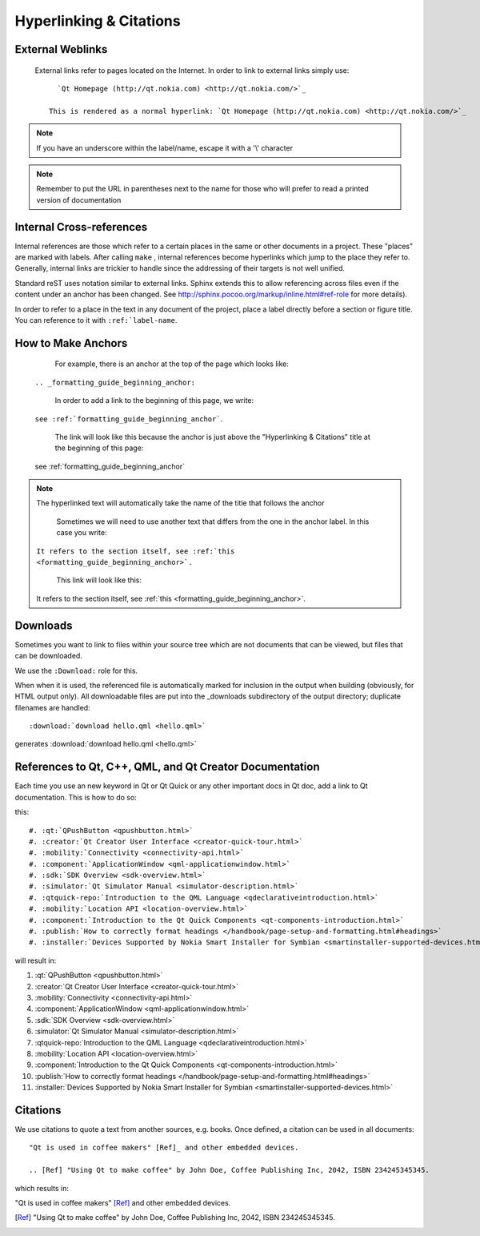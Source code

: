 ..
    ---------------------------------------------------------------------------
    Copyright (C) 2012 Digia Plc and/or its subsidiary(-ies).
    All rights reserved.
    This work, unless otherwise expressly stated, is licensed under a
    Creative Commons Attribution-ShareAlike 2.5.
    The full license document is available from
    http://creativecommons.org/licenses/by-sa/2.5/legalcode .
    ---------------------------------------------------------------------------


.. _formatting_guide_beginning_anchor:
.. _hyperlinking_and_citations:

Hyperlinking & Citations
========================


External Weblinks
-----------------

     External links refer to pages located on the Internet. In order to link to external links simply use::

        `Qt Homepage (http://qt.nokia.com) <http://qt.nokia.com/>`_

      This is rendered as a normal hyperlink: `Qt Homepage (http://qt.nokia.com) <http://qt.nokia.com/>`_

.. Note:: If you have an underscore within the label/name, escape it with a '\\' character

.. Note:: Remember to put the URL in parentheses next to the name for those who will prefer to read a printed version of documentation


Internal Cross-references
-------------------------

Internal references are those which refer to a certain places in the same or other documents in a project. These "places" are marked with labels. After calling ``make`` , internal references become hyperlinks which jump to the place they refer to. Generally, internal links are trickier to handle since the addressing of their targets is not well unified.

Standard reST uses notation similar to external links. Sphinx extends this to allow referencing across files even if the content under an anchor has been changed. See `http://sphinx.pocoo.org/markup/inline.html#ref-role <http://sphinx.pocoo.org/markup/inline.html#ref-role>`_ for more details).

In order to refer to a place in the text in any document of the project, place a label directly before a section or figure title. You can reference to it with ``:ref:`label-name``.


How to Make Anchors
-------------------

     For example, there is an anchor at the top of the page which looks like:

    ``.. _formatting_guide_beginning_anchor:``

     In order to add a link to the beginning of this page, we write:

    ``see :ref:`formatting_guide_beginning_anchor```.

     The link will look like this because the anchor is just above the "Hyperlinking & Citations" title at the beginning of this page:

    see :ref:`formatting_guide_beginning_anchor`


.. note:: The hyperlinked text will automatically take the name of the title that follows the anchor


     Sometimes we will need to use another text that differs from the one in the anchor label. In this case you write:

    ``It refers to the section itself, see :ref:`this <formatting_guide_beginning_anchor>`.``

     This link will look like this:

    It refers to the section itself, see :ref:`this <formatting_guide_beginning_anchor>`.


Downloads
---------

Sometimes you want to link to files within your source tree which are not documents that can be viewed, but files that can be downloaded.

We use the ``:Download:`` role for this.

When when it is used, the referenced file is automatically marked for inclusion in the output when building (obviously, for HTML output only). All downloadable files are put into the _downloads subdirectory of the output directory; duplicate filenames are handled::

        :download:`download hello.qml <hello.qml>`

generates :download:`download hello.qml <hello.qml>`


References to Qt, C++, QML, and Qt Creator Documentation
--------------------------------------------------------

Each time you use an new keyword in Qt or Qt Quick or any other important docs in Qt doc, add a link to Qt documentation. This is how to do so:


this::

#. :qt:`QPushButton <qpushbutton.html>`
#. :creator:`Qt Creator User Interface <creator-quick-tour.html>`
#. :mobility:`Connectivity <connectivity-api.html>`
#. :component:`ApplicationWindow <qml-applicationwindow.html>`
#. :sdk:`SDK Overview <sdk-overview.html>`
#. :simulator:`Qt Simulator Manual <simulator-description.html>`
#. :qtquick-repo:`Introduction to the QML Language <qdeclarativeintroduction.html>`
#. :mobility:`Location API <location-overview.html>`
#. :component:`Introduction to the Qt Quick Components <qt-components-introduction.html>`
#. :publish:`How to correctly format headings </handbook/page-setup-and-formatting.html#headings>`
#. :installer:`Devices Supported by Nokia Smart Installer for Symbian <smartinstaller-supported-devices.html>`



will result in:

#. :qt:`QPushButton <qpushbutton.html>`

#. :creator:`Qt Creator User Interface <creator-quick-tour.html>`

#. :mobility:`Connectivity <connectivity-api.html>`

#. :component:`ApplicationWindow <qml-applicationwindow.html>`

#. :sdk:`SDK Overview <sdk-overview.html>`

#. :simulator:`Qt Simulator Manual <simulator-description.html>`

#. :qtquick-repo:`Introduction to the QML Language <qdeclarativeintroduction.html>`

#. :mobility:`Location API <location-overview.html>`

#. :component:`Introduction to the Qt Quick Components <qt-components-introduction.html>`

#. :publish:`How to correctly format headings </handbook/page-setup-and-formatting.html#headings>`

#. :installer:`Devices Supported by Nokia Smart Installer for Symbian <smartinstaller-supported-devices.html>`


Citations
---------

We use citations to quote a text from another sources, e.g. books. Once defined, a citation can be used in all documents::

  "Qt is used in coffee makers" [Ref]_ and other embedded devices.

  .. [Ref] "Using Qt to make coffee" by John Doe, Coffee Publishing Inc, 2042, ISBN 234245345345.

which results in:

"Qt is used in coffee makers" [Ref]_ and other embedded devices.

.. [Ref] "Using Qt to make coffee" by John Doe, Coffee Publishing Inc, 2042, ISBN 234245345345.
